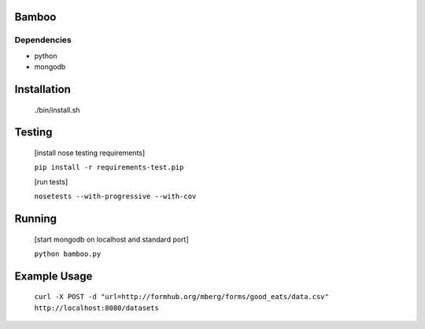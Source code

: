 Bamboo
======


.. image:: https://secure.travis-ci.org/modilabs/bamboo.png
  :target: http://travis-ci.org/modilabs/bamboo

Dependencies
------------

* python
* mongodb

Installation
============
    
    ./bin/install.sh

Testing
=======

    [install nose testing requirements]
    
    ``pip install -r requirements-test.pip``

    [run tests]

    ``nosetests --with-progressive --with-cov``

Running
=======

    [start mongodb on localhost and standard port]

    ``python bamboo.py``

Example Usage
=============

    ``curl -X POST -d "url=http://formhub.org/mberg/forms/good_eats/data.csv" http://localhost:8080/datasets``
